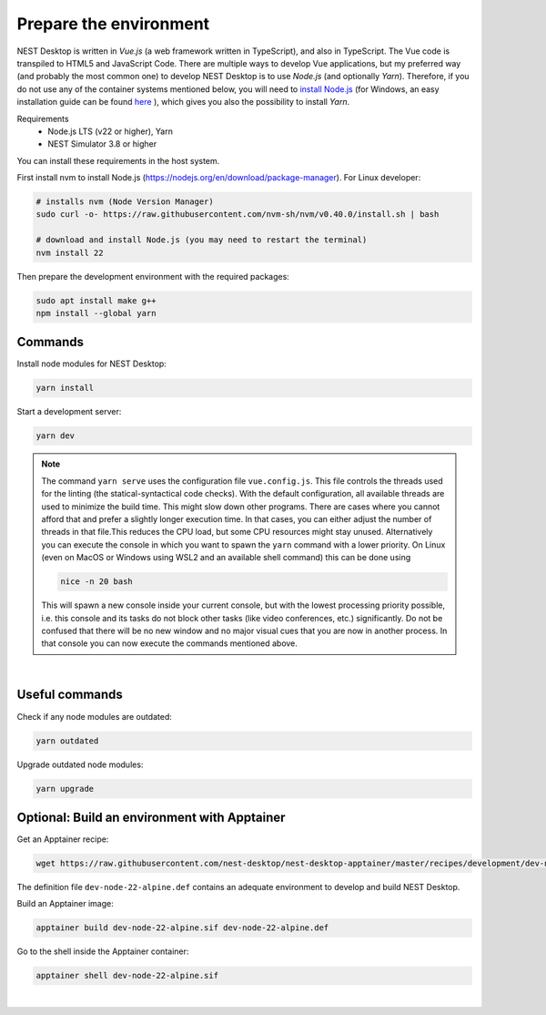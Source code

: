 Prepare the environment
=======================

NEST Desktop is written in `Vue.js` (a web framework written in TypeScript), and also in TypeScript. The Vue code is
transpiled to HTML5 and JavaScript Code. There are multiple ways to develop Vue applications, but my preferred way (and
probably the most common one) to develop NEST Desktop is to use `Node.js` (and optionally `Yarn`). Therefore, if you do
not use any of the container systems mentioned below, you will need to `install Node.js
<https://nodejs.org/en/download/package-manager/>`__ (for Windows, an easy installation guide can be found `here
<https://treehouse.github.io/installation-guides/windows/node-windows.html>`__ ), which gives you also the possibility
to install `Yarn`.

Requirements
  - Node.js LTS (v22 or higher), Yarn
  - NEST Simulator 3.8 or higher

You can install these requirements in the host system.

First install nvm to install Node.js (https://nodejs.org/en/download/package-manager). For Linux developer:

.. code-block:: bash

   # installs nvm (Node Version Manager)
   sudo curl -o- https://raw.githubusercontent.com/nvm-sh/nvm/v0.40.0/install.sh | bash

   # download and install Node.js (you may need to restart the terminal)
   nvm install 22

Then prepare the development environment with the required packages:

.. code-block:: bash

   sudo apt install make g++
   npm install --global yarn


.. _preparation-commands:

Commands
--------

Install node modules for NEST Desktop:

.. code-block:: bash

   yarn install

Start a development server:

.. code-block:: bash

   yarn dev

.. note::

   The command ``yarn serve`` uses the configuration file ``vue.config.js``.  This file controls the threads used for
   the linting (the statical-syntactical code checks). With the default configuration, all available threads are used to
   minimize the build time.  This might slow down other programs. There are cases where you cannot afford that and
   prefer a slightly longer execution time. In that cases, you can either adjust the number of threads in that file.This
   reduces the CPU load, but some CPU resources might stay unused. Alternatively you can execute the console in which
   you want to spawn the ``yarn`` command with a lower priority. On Linux (even on MacOS or Windows using WSL2 and an
   available shell command) this can be done using

   .. code-block:: bash

      nice -n 20 bash

   This will spawn a new console inside your current console, but with the lowest processing priority possible, i.e.
   this console and its tasks do not block other tasks (like video conferences, etc.) significantly. Do not be confused
   that there will be no new window and no major visual cues that you are now in another process. In that console you
   can now execute the commands mentioned above.

|

.. _preparation-useful-commands:

Useful commands
---------------

Check if any node modules are outdated:

.. code-block:: bash

   yarn outdated

Upgrade outdated node modules:

.. code-block:: bash

   yarn upgrade


.. _preparation-build-an-environment-with-apptainer:

Optional: Build an environment with Apptainer
-----------------------------------

Get an Apptainer recipe:

.. code-block:: bash

   wget https://raw.githubusercontent.com/nest-desktop/nest-desktop-apptainer/master/recipes/development/dev-node-22-alpine.def

The definition file ``dev-node-22-alpine.def`` contains an adequate environment to develop and build NEST Desktop.

Build an Apptainer image:

.. code-block:: bash

   apptainer build dev-node-22-alpine.sif dev-node-22-alpine.def

Go to the shell inside the Apptainer container:

.. code-block:: bash

   apptainer shell dev-node-22-alpine.sif

|
